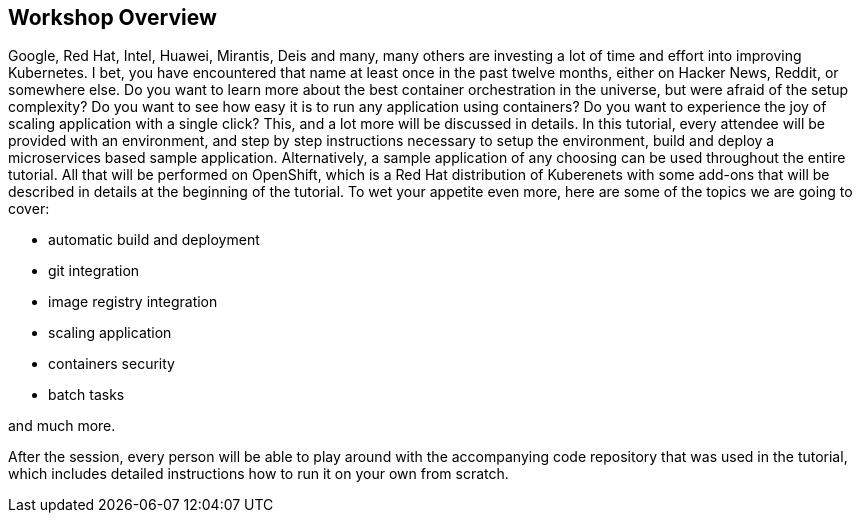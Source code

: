 ## Workshop Overview

Google, Red Hat, Intel, Huawei, Mirantis, Deis and many, many others are
investing a lot of time and effort into improving Kubernetes. I bet, you
have encountered that name at least once in the past twelve months, either
on Hacker News, Reddit, or somewhere else. Do you want to learn more about
the best container orchestration in the universe, but were afraid of the
setup complexity? Do you want to see how easy it is to run any application
using containers? Do you want to experience the joy of scaling application
with a single click? This, and a lot more will be discussed in details. In
this tutorial, every attendee will be provided with an environment, and
step by step instructions necessary to setup the environment, build and
deploy a microservices based sample application. Alternatively, a sample
application of any choosing can be used throughout the entire tutorial. All
that will be performed on OpenShift, which is a Red Hat distribution of
Kuberenets with some add-ons that will be described in details at the
beginning of the tutorial. To wet your appetite even more, here are some of
the topics we are going to cover:

- automatic build and deployment
- git integration
- image registry integration
- scaling application
- containers security
- batch tasks

and much more.

After the session, every person will be able to play around with the
accompanying code repository that was used in the tutorial, which includes
detailed instructions how to run it on your own from scratch.
